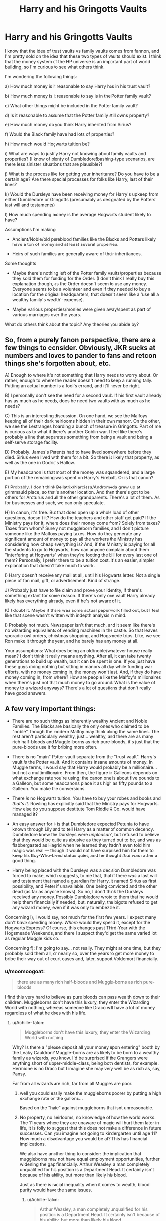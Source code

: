 #+TITLE: Harry and his Gringotts Vaults

* Harry and his Gringotts Vaults
:PROPERTIES:
:Author: ummmdash
:Score: 18
:DateUnix: 1534266743.0
:DateShort: 2018-Aug-14
:FlairText: Discussion
:END:
I know that the idea of trust vaults vs family vaults comes from fannon, and I'm pretty sold on the idea that these two types of vaults should exist. I think that the money system of the HP universe is an important part of world building, so I'm curious to see what others think.

I'm wondering the following things:

a) How much money is it reasonable to say Harry has in his trust vault?

b) How much money is it reasonable to say is in the Potter family vault?

c) What other things might be included in the Potter family vault?

d) Is it reasonable to assume that the Potter family still owns property?

e) How much money do you think Harry inherited from Sirius?

f) Would the Black family have had lots of properties?

h) How much would Hogwarts tuition be?

i) What are ways to justify Harry not knowing about family vaults and properties? (I know of plenty of Dumbledore!bashing-type scenarios, are there less sinister situations that are plausible?)

j) What is the process like for getting your inheritance? Do you have to be a certain age? Are there special processes for folks like Harry, last of their lines?

k) Would the Dursleys have been receiving money for Harry's upkeep from either Dumbledore or Gringotts (presumably as designated by the Potters' last will and testaments)

l) How much spending money is the average Hogwarts student likely to have?

Assumptions I'm making:

- Ancient/Noble/old pureblood families like the Blacks and Potters likely have a ton of money and at least several properties.

- Heirs of such families are generally aware of their inheritances.

Some thoughts

- Maybe there's nothing left of the Potter family vaults/properties because they sold them for funding for the Order. (I don't think I really buy this explanation though, as the Order doesn't seem to use any money. Everyone seems to be a volunteer and even if they needed to buy a location for the original headquarters, that doesn't seem like a 'use all a wealthy family's wealth'-expense).

- Maybe various properties/monies were given away/spent as part of various marriages over the years.

What do others think about the topic? Any theories you abide by?


** So, from a purely fanon perspective, there are a few things to consider. Obviously, JKR sucks at numbers and loves to pander to fans and retcon things she's forgotten about, etc.

A) Enough to where it's not something that Harry needs to worry about. Or rather, enough to where the reader doesn't need to keep a running tally. Putting an actual number is a fool's errand, and it'll never be right.

B) I personally don't see the need for a second vault. If his first vault already has as much as he needs, does he need two vaults with as much as he needs?

C) This is an interesting discussion. On one hand, we see the Malfoys keeping all of their dark heirlooms hidden in their own manorr. On the other, we see the Lestranges hoarding a bunch of treasure in Gringotts. Part of me is curious as to what if there's another Goblin war. I feel like there's probably a line that separates something from being a vault and being a self-serve storage facility.

D) Probably. James's Parents had to have lived somewhere before they died. Sirius even lived with them for a bit. So there is likely that property, as well as the one in Godric's Hallow.

E) My headcanon is that most of the money was squandered, and a large portion of the remaining was spent on Harry's Firebolt. Or is that canon?

F) Probably. I don't think Bellatrix/Narcissa/Andromeda grew up at grimmauld place, so that's another location. And then there's got to be others for Arcturus and all the other grandparents. There's a lot of them. As for businesses and such, we can only speculate.

H) In canon, it's free. But that does open up a whole load of other questions, doesn't it? How do the teachers and other staff get paid? If the Ministry pays for it, where does their money come from? Solely from taxes? Taxes from whom? Surely not muggleborn families, and I don't picture someone like the Malfoys paying taxes. How do they generate any significant amount of money to pay all the workers the Ministry has considering how cheap everything is? And, if the Ministry is paying for all the students to go to Hogwarts, how can anyone complain about them "interfering at Hogwarts" when they're footing the bill for every last one of them? Personally, I prefer there to be a tuition cost. It's an easier, simpler explanation that doesn't take much to work.

I) Harry doesn't receive any mail at all, until his Hogwarts letter. Not a single piece of fan mail, gift, or advertisement. Kind of strange.

J) Probably just have to file claim and prove your identity, if there's something extant for some reason. If there's only one vault Harry already likely has everything already, even if he's not aware of it.

K) I doubt it. Maybe if there was some actual paperwork filled out, but I feel like that scene wasn't written with indepth analysis in mind.

I) Probably not much. Newspaper isn't that much, and it seem like there's no wizarding equivalents of vending machines in the castle. So that leaves sporadic owl orders, christmas shopping, and Hogsmede trips. Like, we see Ron make it through the year, and he barely has any money at all.

Your assumptions: What does being an old/noble/whatever house really mean? I don't think it really means anything. After all, it can take twenty generations to build up wealth, but it can be spent in one. If you just have these guys doing nothing but sitting in manors all day while funding war efforts, with no money coming in, the money won't last. And, if they do have money coming in, from where? How are people like the Malfoy's millionaires when there's just not that much money to go around. What is the value of money to a wizard anyways? There's a lot of questions that don't really have good answers.
:PROPERTIES:
:Author: Lord_Anarchy
:Score: 14
:DateUnix: 1534278465.0
:DateShort: 2018-Aug-15
:END:


** A few very important things:

- There are no such things as inherently wealthy Ancient and Noble Families. The Blacks are basically the only ones who claimed to be "noble", though the modern Malfoy may think along the same lines. The rest aren't particularly wealthy, just... wealthy, and there are as many rich half-bloods and Muggle-borns as rich pure-bloods, it's just that the pure-bloods use it for bribing more often.

- There is no "main" Potter vault separate from the "trust vault". Harry's vault /is/ the Potter vault. And it contains insane amounts of money. In Muggle terms, I would say that Harry would probably be a millionaire... but not a multimillionaire. From then, the figure in Galleons depends on what exchange rate you're using; the canon one is about five pounds to a Galleon, but some headcanons place it as high as fifty pounds to a Galleon. You make the conversions.

- There /is/ no Hogwarts tuition. You have to buy your robes and books and /that's it/. Rowling has explicitly said that the Ministry pays for Hogwarts. How else do you suppose destitute Tom Riddle & Co. would have managed it?

- An easy answer for i) is that Dumbledore expected Petunia to have known through Lily and to tell Harry as a matter of common decency. Dumbledore knew the Dursleys were /unpleasant/, but refused to believe that they would be quite as abusive as they turned out to be, and was as flabbergasted as Hagrid when he learned they hadn't even told him magic was real --- though it would not have surprised him for them to keep his Boy-Who-Lived status quiet, and he thought /that/ was rather a good thing.

- Harry being placed with the Dursleys was a decision Dumbledore was forced to make, which suggests, to me that, that if there /was/ a last will and testament that named a guardian for Harry, it named Sirius as first possibility, and Peter if unavailable. One being convicted and the other dead (as far as anyone knows). So no, I don't think the Dursleys received any money. Possibly Dumbledore wrote to them that he would help them financially if needed, but, naturally, the bigots refused to get any wizard money, even if it was only to embezzle it.

Concerning l), I would say, not much for the first few years. I expect many don't /have/ spending money. /Where/ would they spend it, except for the Hogwarts Express? Of course, this changes past Third-Year with the Hogsmeade Weekends, and there I suspect they'd get the same varied lot as regular Muggle kids do.

Concerning f): I'm going to say... not really. They might at one time, but they probably sold them all, or nearly so, over the years to get more money to bribe their way out of court cases and, later, support Voldemort financially.
:PROPERTIES:
:Author: Achille-Talon
:Score: 27
:DateUnix: 1534268184.0
:DateShort: 2018-Aug-14
:END:

*** u/moomoogoat:
#+begin_quote
  there are as many rich half-bloods and Muggle-borns as rich pure-bloods
#+end_quote

I find this very hard to believe as pure bloods can pass wealth down to their children. Muggleborns don't have this luxury, they enter the Wizarding World with nothing, whereas someone like Draco will have a lot of money regardless of what he does with his life.
:PROPERTIES:
:Author: moomoogoat
:Score: -2
:DateUnix: 1534268698.0
:DateShort: 2018-Aug-14
:END:

**** u/Achille-Talon:
#+begin_quote
  Muggleborns don't have this luxury, they enter the Wizarding World with nothing
#+end_quote

Why? Is there a "please deposit all your money upon entering" booth by the Leaky Cauldron? Muggle-borns are as likely to be born to a wealthy family as wizards, you know. I'd be surprised if the Grangers were anything short of upper-middle-class, being both dentists, for example. Hermione is no Draco but I imagine she may very well be as rich as, say, Pansy.

Far from all wizards are rich, far from all Muggles are poor.
:PROPERTIES:
:Author: Achille-Talon
:Score: 24
:DateUnix: 1534268801.0
:DateShort: 2018-Aug-14
:END:

***** well you could easily make the muggleborns poorer by putting a high exchange rate on the gallons...

Based on the "hate" against muggleborns that isnt unreasonable.
:PROPERTIES:
:Author: Dutch-Destiny
:Score: 1
:DateUnix: 1534338327.0
:DateShort: 2018-Aug-15
:END:


***** No property, no heirlooms, no knowledge of how the world works. The 11 years where they are unaware of magic will hurt them later in life, it is folly to suggest that this does not make a difference in future successes. Can you imagine not going to kindergarten until age 11? How much a disadvantage you would be at? This has financial implications.

We also have another thing to consider: the implication that muggleborns may not have equal employment opportunities, further widening the gap financially. Arthur Weasley, a man completely unqualified for his position is a Department Head. It certainly isn't because of his ability, but more than likely his blood.

Just as there is racial inequality when it comes to wealth, blood purity would have the same issues.
:PROPERTIES:
:Author: moomoogoat
:Score: -1
:DateUnix: 1534269256.0
:DateShort: 2018-Aug-14
:END:

****** u/Achille-Talon:
#+begin_quote
  Arthur Weasley, a man completely unqualified for his position is a Department Head. It certainly isn't because of his ability, but more than likely his blood.
#+end_quote

He's quite qualified for his position, thank you very much. He isn't there to understand how Muggle objects work, he's there to make sure Dark Wizards don't curse them for giggles, and he's proven to be quite knowledgeable about the ins and outs of enchanting Muggle objects (/cough/ Ford Anglia /cough/). And besides, the people who would discriminate against Muggle-borns would be equally reticent to see a blatantly Muggle-friendly "blood traitor" like Weasley take the job.

#+begin_quote
  Can you imagine not going to kindergarten until age 11? How much a disadvantage you would be at? This has financial implications.
#+end_quote

Okay, so all that's about Muggle-borns. I'm not entirely convinced, but it /is/ a fair argument. However, what would disadvantage half-bloods, of any type, in relation to pure-bloods? Before you bring up the employment issue again, while there may be /some/ occasional discrimination in the Ministry, a Ministry career is far from one's only option (it's only about a third of the population by most estimates), and besides, it can't be any more blatant than racist discrimination in /Muggle/ British government. Blood-purism may have many closet adherents before the Second War but it's still very much "politically incorrect" in the Wizarding World.

Note, as [[/u/Taure]] has pointed out somewhere, how Lucius takes care not to say anything against Muggle-borns in front of Minister Fudge, not because Fudge would really disagree (he's a bit of a blood-purist himself, we later learn), but because it's not proper to say so in public and would kill Lucius's public image as a philanthropist.
:PROPERTIES:
:Author: Achille-Talon
:Score: 26
:DateUnix: 1534269436.0
:DateShort: 2018-Aug-14
:END:

******* I don't think starting magical education until 11 is a huge disadvantage. I think getting a thorough Muggle education for 11 years is a huge advantage. It's not like magical children are being taught spells at home or else we'd see Ron be able to do something as simple as float a feather on his very first try. All they know is that it's real and they see their parents do it every day.

Now, what we don't know is how magical children acquire written language, math and reasoning skills. Are they homeschooled? Do they go to the village school? Private tutors? Magical family educational co-op? So you have a Muggleborn who's gone to school, learned to read, write an essay, do math and think critically put into a school where there can quite reasonably be several children who've never heard of an essay and might not even be able to spell "cat". I'd say Advantage Muggleborn right there. In addition to learning things, being in a school prepares you /to/ learn and to learn effectively and I don't feel like non-muggleborns are really prepared for that very well.

The books have shown us that children raised in the magical environment do not have any sort of leg up on magic than their non-magically raised counterparts.
:PROPERTIES:
:Author: jenorama_CA
:Score: 10
:DateUnix: 1534288216.0
:DateShort: 2018-Aug-15
:END:


******* Another important thing to remember that due to the small size of the Wizarding World, who you know is almost as important as what you know. Nepotism abounds in this environment, political and social connections are something a muggleborn would not have.

Arthur Weasley may be qualified for a pureblood but compared to a muggleborn? Someone who has lived as a muggle, who knows what a toaster, refrigerator, and lawn mower both do and how to use them would be far more qualified. Blood has at least some impact upon his obtaining this position.

It depends on a case by case basis for halfbloods. Those like Harry who are muggle raised would be at a large disadvantage. In the end how you are raised (wizard/muggle) will have the biggest impact on your future success and financial opportunities.
:PROPERTIES:
:Author: moomoogoat
:Score: 6
:DateUnix: 1534270377.0
:DateShort: 2018-Aug-14
:END:

******** u/avittamboy:
#+begin_quote
  Someone who has lived as a muggle, who knows what a toaster, refrigerator, and lawn mower both do and how to use them would be far more qualified
#+end_quote

AW is head of the Misuse of Muggle Artifacts division, not the Use of Muggle devices. He doesn't need to know what a lawn mower's primary use. He does know, however, that a lawn mower that can fire is clearly something to be confiscated and removed from the public. And like, [[/u/Achille-Talon][u/Achille-Talon]] said, he's very good at enchanting, as we see from the car that can fly. I'd say he's nearly as skilled as Sirius is at enchanting, with the added advantage that AW didn't spend a decade in Azkaban which he no doubt used to further his skills.
:PROPERTIES:
:Author: avittamboy
:Score: 7
:DateUnix: 1534322138.0
:DateShort: 2018-Aug-15
:END:


****** The muggleborn are still going to school and getting an education. Most of the stuff you learn in early grades isn't important in terms of the specific content, what's important is the structure and the use of a school as an agent of socialization, forcing you to interact with peers and learn social norms. Muggleborns may struggle to write with quills and lack the background in terms of parables about magic, but they still would know how to read, write, and generally interact with peers.
:PROPERTIES:
:Author: AnimaLepton
:Score: 4
:DateUnix: 1534302941.0
:DateShort: 2018-Aug-15
:END:


**** u/InquisitorCOC:
#+begin_quote
  Muggleborns don't have this luxury, they enter the Wizarding World with nothing
#+end_quote

It all depends on the exchange rate from Pound to Galleon. If we stick by the 5 to 1 in canon, then some Muggleborns could be a lot richer than Purebloods:

- In GOF, 1000 Galleons were considered big money in Wizarding world. The Twins were able to own a shop in Magical Britain's prime shopping district. But in 1990s Muggle London, 5000 Pounds might get you 3 months rent in an upscale location. Nowadays, it's probably worth one month rent.
- Hermione Granger's house was [[https://mashable.com/2016/09/26/hermione-granger-house-for-sale-harry-potter/#I68W71hjGmqn][sold for 2.4 million Pound in 2016]], or 480000 Galleons. Her parents were only dentists and upper middle class.
- Muggleborns from truly rich Muggle families (corporate executives, hereditary nobilities, successful entrepreneurs) could easily out snob rich Purebloods, if they were allowed free Pound to Galleon exchanges.

Therefore, if I were to design my own world, I would have Goblins charge an exorbitant bid and ask spread when it came to Pound/Galleon exchange rates:

- For anyone exchanging Galleons into Pounds, the rate would be indeed 5.
- For anyone exchanging Pounds into Galleons, the rate would be 5 up to a certain (small) amount, the rate for anything above that amount would be the prevailing Pound price for 1 Oz of Gold. In the 1990s, that would be 200. Today, it's about 1000.
:PROPERTIES:
:Author: InquisitorCOC
:Score: 10
:DateUnix: 1534283423.0
:DateShort: 2018-Aug-15
:END:


**** I think it should be noted that most of the Muggleborns (for whom its discussed) seem to come from well-off families. Hermione's parents' are dentists, which means anything from a middle class income to pretty rich, and her own intelligence makes it likely that her environment growing up (nurture) encouraged studying and other traits that are simply easier for rich students. Justin mentions being on the books for Eton at one point, which means he would have been going to a posh, expensive, public boarding school. Muggles are even more likely to have generational wealth- we see businesses and real estate in the wizarding world (that are presumably funded by patrons), but it's not really clear that Gringotts has "investments" per se, so common muggle intergenerational investment vehicles (stocks) don't exist.

The one concession for wizards is that they're still in a post-scarcity society. Theoretically, no wizard should ever be desperately in need of food+shelter due to what they can create through magic, yet somehow seedy places and wizards still exist, and the Weasley's monetary circumstances are mentioned a couple times.
:PROPERTIES:
:Author: AnimaLepton
:Score: 5
:DateUnix: 1534302471.0
:DateShort: 2018-Aug-15
:END:


** u/InquisitorCOC:
#+begin_quote
  a) How much money is it reasonable to say Harry has in his trust vault?
#+end_quote

Someone did an 'analysis' of the scene in PS movie and came up with a number of 84000 Galleons.

#+begin_quote
  b) How much money is it reasonable to say is in the Potter family vault?
#+end_quote

There is NO canon confirmation of the Potter family vault. However, this is still a reasonable assumption IMO. If it were up to me, I would have make it ten times the size of Harry's trust vault.

#+begin_quote
  d) Is it reasonable to assume that the Potter family still owns property?
#+end_quote

Yes, but their buildings should be destroyed during the War. If Harry came out as the victor of the War, it would be reasonable to assume that he would make Death Eaters and Voldemort sympathizers to pay full compensation for his losses and punitive damages. Other families, who had suffered greatly through the War such as the Boneses, Longbottoms, and Weasleys, should ALL be entitled to similar claims. Death Eater children, who had willingly tortured fellow students at Hogwarts, had to pay BOTH monetary compensations to their victims and serve criminal punishments.

#+begin_quote
  e) How much money do you think Harry inherited from Sirius?
#+end_quote

You could assume that the Blacks had a lot more than the Potters. By my previous assumption of Potters having about 900k Galleons, giving the Blacks anywhere from 2M to 4M sounds fine to me.

On the other hand, the Blacks might have squandered their fortune and ended with up with only a few hundred Galleons in their vault, like in "A Black Comedy".

#+begin_quote
  h) How much would Hogwarts tuition be?
#+end_quote

JKR already explained it was free.
:PROPERTIES:
:Author: InquisitorCOC
:Score: 10
:DateUnix: 1534268039.0
:DateShort: 2018-Aug-14
:END:

*** u/Achille-Talon:
#+begin_quote
  Someone did an 'analysis' of the scene in PS movie and came up with a number of 84000 Galleons.
#+end_quote

That's... not really a lot, per the canon exchange rate. And I'm willing to admit info from the movies, very willing even, but on such stuff they didn't /plan it/ --- the writers didn't decide Harry had G84,000, it's the decoration department that built the Vault set a certain good-looking size, then said "fill this up with piles of as many fake gold coins as you need". So I'd say that while whoever did that analysis gets points for trying, it's kind of a fool's errand, and as we see comes down with silly numbers to prove it.
:PROPERTIES:
:Author: Achille-Talon
:Score: 5
:DateUnix: 1534268425.0
:DateShort: 2018-Aug-14
:END:

**** Dude, if you convert it at 1G = 5£ in 1990, that is around £995400 in 2018 (or 1'100'000€, or USD 1'250'000)

That is no insanely rich, but a million is far from "not really a lot".

With a million you can do a lot of things, especially considering magic.
:PROPERTIES:
:Author: fflai
:Score: 9
:DateUnix: 1534272892.0
:DateShort: 2018-Aug-14
:END:

***** Ah, inflation. Good point. Hadn't considered that. I was stuck at 'that's £420,000', and in modern terms, while nothing to sneeze that, /that/ didn't seem to square with how wealthy I think Harry was meant to be. "More or less a million" is much more like it.
:PROPERTIES:
:Author: Achille-Talon
:Score: 3
:DateUnix: 1534274169.0
:DateShort: 2018-Aug-14
:END:


*** u/moomoogoat:
#+begin_quote
  had to pay BOTH monetary compensations to their victims and serve criminal punishments.
#+end_quote

This is dangerous, both France and England made unreasonable demands of Germany after WWI, forming the conditions for Hitler's rise to power and WWII. Criminal punishments vary differently in times of war; most (war) crimes are swept under the rug. No one had to answer for the 10+ million rapes in WWII, even though the victims were civilians.

As much as in a perfect world these sorts of things would happen, I would be very surprised for these things to occur. The system of Wizarding Government is shown to be corrupt and incapable of justice. I do not think (the ministry) is likely to do these sorts of things.
:PROPERTIES:
:Author: moomoogoat
:Score: 0
:DateUnix: 1534269771.0
:DateShort: 2018-Aug-14
:END:

**** The public already went easy on them after the first war, and saw what that got them: having their own children tortured by Cruciatus at Hogwarts! “Fool me once, shame on you. Fool me twice, shame on me” never rings more true in this case.

No, the Death Eaters were a bunch of nihilistic sadistic genocidal maniacs. Their ideology had to be fought with utter determination. Their supporters had to be destroyed economically, politically, and if necessary, physically.

This was a life and death struggle in which there was no compromise. Minor political maneuvering might be necessary, such as the pardoning of defectors such as the Malfoy, but in the end, those who had participated in their murder and torture spree had all to be punished.
:PROPERTIES:
:Author: InquisitorCOC
:Score: 8
:DateUnix: 1534270554.0
:DateShort: 2018-Aug-14
:END:

***** The public does not get to decide upon "justice". Harry was brought before the Wizengamot for a trial, not in the court of public opinion. The ministry deals justice not the masses.

No one is arguing the Death Eaters were bad guys.

I agree that this should happen, but the fact of the matter the ministry is not going to do these things. The very fact that the Malfoys escape justice is proof of this. Lucius did not defect. Draco did not defect. Both of these were Death Eaters until the bitter end and neither received any form of justice. If an inner circle member such as Lucius escapes justice, than a low level thug certainly will.
:PROPERTIES:
:Author: moomoogoat
:Score: 3
:DateUnix: 1534271023.0
:DateShort: 2018-Aug-14
:END:

****** u/Achille-Talon:
#+begin_quote
  Lucius did not defect. Draco did not defect.
#+end_quote

Yes they did. Lucius did it only once it profited him and probably never had a /moral/ redemption, but IIRC he did end up helping the Ministry, fighting the last few renegade Death Eaters post-war. As for Draco, it's clear from /Cursed Child/ and interviews that Rowling clearly thinks he outgrew the savage blood-purism of the Death Eaters for which he had never really been cut out, and, as a grown-up, was a pretty decent bloke.

The Malfoys, for right or ill, also had Harry's support due to Narcissa's part in saving him and his general forgiving nature. The same could not be said of other Death Eaters, whether high- or low-ranking.
:PROPERTIES:
:Author: Achille-Talon
:Score: 4
:DateUnix: 1534274319.0
:DateShort: 2018-Aug-14
:END:

******* He did not before Voldemort fell, and the Battle of Hogwarts and war are over the moment he fell. Changing sides during the war is defecting, changing sides after the war is (tactically) admitting defeat.

Cursed Child is toilet paper, what he may become is irrelevant. Draco is essentially a Nazi and whether or not he is redeemable does not excuse his actions nor should it allow him to escape justice for his crimes.

If Harry refuses to execute Peter Pettigrew for betraying his parents or Lucius Malfoy for crimes against his then future wife; he is not the kind of man to demand compensation or pursue the crimes of others. He is the kind of man who wants to rebuild society and put the past behind him.
:PROPERTIES:
:Author: moomoogoat
:Score: 4
:DateUnix: 1534275327.0
:DateShort: 2018-Aug-15
:END:

******** Harry prevented Sirius from killing Wormtail not because he wanted to save him, but to exonerate Sirius first.

#+begin_quote
  he is not the kind of man to demand compensation or pursue the crimes of others. He is the kind of man who wants to rebuild society and put the past behind him.
#+end_quote

I profoundly disagree. There was no mentioning in canon at all about this matter.

Later, he would absolutely see the importance in crippling Death Eater faction economically, when people next to him pointed out how much evil those Nazis could cause with their gold.

If you think Harry and Hermione would still be so stupid as to fail to understand the importance of terrorist financing, then you are sorely mistaken.
:PROPERTIES:
:Author: InquisitorCOC
:Score: 6
:DateUnix: 1534281111.0
:DateShort: 2018-Aug-15
:END:

********* I think you are missing the point. Harry (and Hermione now I guess?) do not have the power to do these things. They do not get to unilaterally decide the fate of the defeated. That authority lies with the governing body of Magical Britain, that being the ministry. The ministry is not competent enough to strike against them.

Harry does not have the authority to act in such a way. He is not judge, jury, and executioner. He is not a member of the Wizengamot, nor is he the minister. He does not hold the power to do these things you think he can.

Harry in canon is passive, he only responds to threats. Harry does not go out seeking to make war or enemies. He merely just wants to be ordinary; that's all he has ever wanted.
:PROPERTIES:
:Author: moomoogoat
:Score: 3
:DateUnix: 1534284564.0
:DateShort: 2018-Aug-15
:END:

********** Actually, DA and enraged parents of Hogwarts students would be far more enthusiastic in dishing out extreme punishments against Voldemort sympathizers.

Magical Britain also didn't have that aversion to death penalties and cruel punishments like Muggle UK. The big winners of the War, the Boneses, the Longbottoms, the Shacklebolts, the Tonkses, and the Weasleys had suffered greatly and should be hell bent on exacting retributions against their enemies. They would have little trouble get the rest of the populace riled up, too.

I think Harry and Hermione could actually be a moderating force on the bloodlust of their friends and families. But Harry was already crucioing Amycus Carrow for spitting on McGonagall (who was fine with this BTW), so I doubt his mercy would extend very far. Hermione, being brutally tortured by Bellatrix, should also be out for blood if her action against Rita Skeeter was any guide. Ginny would thoroughly beat up Zach Smith for simply annoying her, so what do you think she would do to those who tortured her and murdered her friends?
:PROPERTIES:
:Author: InquisitorCOC
:Score: 4
:DateUnix: 1534285181.0
:DateShort: 2018-Aug-15
:END:

*********** The big winners of the first Wizarding War did nothing to the remaining Death Eaters. They returned to Wizarding Society without even a slap on the wrist. If this truly was to happen in Wizarding Britain /then why didn't it happen after the first War?/

This leads us to one of two conclusions:

1. They wanted to punish them but did not have the power/authority to do so.
2. They were content to allow them to return to society after Voldemort's demise to a child

If #1 is true, which is in my opinion the more likely scenario, then nothing would change as I have said before they have no power to do so.

The DA does not rule Britain, nor does it have the power to sentence criminals, that as I have said before lies with the governing body of Wizarding Britain. /They have no power to do these things even if they want to./ Public opinion means little to those in power.

And yet Harry never once kills anyone, even though he would be justified in doing so. Hermione and Harry combine for a total of zero deaths. Zero. /If they are not willing to kill in a time of war why would you think they would in a time of peace?/
:PROPERTIES:
:Author: moomoogoat
:Score: 3
:DateUnix: 1534286989.0
:DateShort: 2018-Aug-15
:END:

************ Well, Harry killed someone as early as 11. In the flight of 7 Potters, he blasted quite a few Death Eaters off their brooms.

Furthermore, you seem to buy the theory that Voldemort remnants still managed to hang onto power miraculously, after the Dark Lord himself, the Death Eater army, and Ministry's own security force all got destroyed at Hogwarts. You still seem to think that a government fallen twice within ten months should have authority.

You are wrong. The center of power would shift to those who had defeated Voldemort and his minions in an armed conflict. The Ministry was nothing but a pathetic laughing stock.
:PROPERTIES:
:Author: InquisitorCOC
:Score: 3
:DateUnix: 1534303759.0
:DateShort: 2018-Aug-15
:END:

************* Intent matters. He did not go into either of those encounters trying to kill. In the first he put his hands on Quirrel, that's hardly trying to kill him. As to the broomsticks? He cast non lethal spells at them; it was not Harry that killed them but rather the fall.

Agree to disagree on the second part.
:PROPERTIES:
:Author: moomoogoat
:Score: 3
:DateUnix: 1534304638.0
:DateShort: 2018-Aug-15
:END:


************ There are two possible explanations for that, though.

A. The remaining Death Eaters were actually exonerated for their crimes. Lucius was lying about it, but he successfully managed to claim that he was under the Imperius curse. This is a magical world in which mind control is possible and people don't have a way to defend against it, so it's not just Nuremberg "I was just following orders," it's people claiming that they literally didn't have a choice because of magic. You can't blame someone for something they did that was completely out of their control.

B. It again comes down to a matter of scale. The first war lasted throughout the 70s until 1981, with roots as far back as the 40s. That's a long war, affecting a small population, but still causing a great deal of fear and presumably a lot of damage. From Harry's perspective, we don't get the full story, but it's perfectly possible that the remaining families were fined and that the money allowed for the reconstruction of Magical Britain after the war.

On the topic of the DA, Cursed Child basically shows us Harry and Hermione in major positions of power in the aftermath of the second war. It's never explicitly stated, but is implied that they were able to seize power after the fact and essentially put Order members and DA members into key positions of influence in the aftermath.
:PROPERTIES:
:Author: AnimaLepton
:Score: 2
:DateUnix: 1534303837.0
:DateShort: 2018-Aug-15
:END:

************* What's to stop them from using that again? If the Imperius defence worked once it will certainly work again; after all legal precedent has been set.

As to the second you are right we do not know what happened behind the scenes, but judging how quickly Lucius amassed political power it couldn't have been much.

I'm going to try not to get into the topic of CC, just that it isn't something to be referenced.
:PROPERTIES:
:Author: moomoogoat
:Score: 2
:DateUnix: 1534304569.0
:DateShort: 2018-Aug-15
:END:


******** u/Achille-Talon:
#+begin_quote
  Draco is essentially a Nazi and whether or not he is redeemable does not excuse his actions nor should it allow him to escape justice for his crimes.
#+end_quote

That's not really what I was arguing about; I was arguing about your statement of fact that "both [Draco incldued] remained Death Eaters until the end".
:PROPERTIES:
:Author: Achille-Talon
:Score: 4
:DateUnix: 1534275866.0
:DateShort: 2018-Aug-15
:END:

********* The end in question must be where we are differing/disagreeing. The "end" I am referring to is the end of the Second Wizarding War. Both Lucius and Draco were death eaters in the service of Lord Voldemort, that is canon.
:PROPERTIES:
:Author: moomoogoat
:Score: 1
:DateUnix: 1534276152.0
:DateShort: 2018-Aug-15
:END:

********** Ooh, I see. Sorry. Not so much "disagreeing" as "misconstruing the other's word", basically. (Mind, I do think that Draco, being basically a kid, had a lot of extenuating circumstances.)
:PROPERTIES:
:Author: Achille-Talon
:Score: 2
:DateUnix: 1534276523.0
:DateShort: 2018-Aug-15
:END:

*********** I am not a Draco apologist (I hate him) but even I will agree that his upbringing did not make it easy for him to walk the path of righteousness.

But the words of Dumbledore ring true, "It is our choice who define who we truly are.", and Draco's choices damn him. Regulus, Severus, and Sirius all had a hard path to walk and yet they in the end chose what is right. Draco never has that moment of redemption, where he willingly chooses good over evil.

At some point you must become accountable for your actions and I believe Draco was old enough to answer for what he has done.
:PROPERTIES:
:Author: moomoogoat
:Score: 1
:DateUnix: 1534277096.0
:DateShort: 2018-Aug-15
:END:


** There are many holes in JK worldbuilding, things she should have thought but did not, but does not extract from the story and I think fandom does answer some questions quite naturally and logically, so it does not bother me much.

This being said, the wizarding world is /small/, so their economy is also small, especially if compared to non magical. Old, pure blood families could be actually /quite rich/ if you consider:

1)valuable metals as gold and silver are used by both magical and non magicals;

2)old families tend to be conservative in her dealings and nobles are expected NOT to squander what they have inherited, but if possible, to add to their families fortunes;

3) old and large families usually have Estates large enough to house Cottages and other dwellings for ther excess of heirs and land, usually, is an expensive commodity.

4) magical artifacts and family heirlrooms must have quite a value, right?

So, I assume families like Malfoys and Blacks were indeed /multimillionaires/ and had always been; the problem is, non magical economy has expanded and diversified to such a degree in the last cenetury that made this kind of wealth obsolete. Therefore, there is simple no way you can compare a Malfoy with a Jeff Bezos in terms of wealth alone and I guess it is not even this point.

Grimmauld Place is clearly the Blacks /urban/ residence; they are indeed Ancient and most Noble, so they should have land. Period. We know that the Malfoys are noble because they build a Manor in land given to them by King William, meaning they were landowners during a time where only nobles have this privelege.

The Potters, were are told, wree rich, and became even richer when they invented Sleakeasy; it is stated that Harry indeed has a vaut filled with gold and the family has lived in Godrick´s Hollow for centuries. I assume they are not nobles in the sense the Malfoys and Blacks are, but are rather respected members of the wizarding society. James father was a talented businessman, but he sold the sleakeasy and retired; then I assume there was indeed lots of gold in their vaults, but I also suspect that James, not being the "C.E.O" type of guy and because they were living at war, he might have willingly used some of his gold to help the cause.

Frankly, I cannot see Dumbledore being practical enough to offer the Dursleys some gold to help support Harry. I believe it is part of their ressentment and a reason why Harry was forced to be their servant and use hand me downs. The truth is- and I am not bashing- Dumbledore wanted Harry to survive and be protected by the blood wards. He was wearing many hats and I do not thik for a second he would have the common sense to have worked an extra official agreement with the Durleys. He could have, for instance, Hagrid dopping by a couple of timer per year to deliver the Dursleys some mone and see Harry´s living conditions, which again is fucking common sense in such cases, but he opted to have the cat lady just making sure that Harry was alive.

So, all in all, I do not think that Dumbledore is on purpose keeping the Potter´s wealth from Harry, or, as some fanfic suggest, stealing from Harry; I think Dumbledore considered his job "done" by providing Harry with a secure home and leaving the Potter´s vaults flled with gold.

Another reason for that is James and Lily´s will: rich families make wills. /Period/. Add that the war climate and the fact that Harry had no magical obvious next of kin and the will is not only a possibility, but a given. It could very well be that Dumbledore had Harry dropped at the Durleys and ignored the Potter´s will for securiyt reasons, and that he simply dd not offer gold from the Potter´s vaults not to draw attention to the fact that he was disrespecting the will. With Sirius and the Longbottons unable to care for Harry, Dumbledore indeed had many reasons to consider Petunia the best option, but she was defonetely not the only option.

So, yes, everything point out to the fact that Dumbledore simply did not think much about the repercutions of having Harry with Petunia ( Harry growing up not knowing about wizards; Durleys being forced not only to be guardians to Harry but also to support hem; not to mention, Petunia and Vernon being absolutely scared about anything magical and having been told they had no other choise than to be saddled with Harry) and assumed too much ( that Petunia would come to care for Harry solely based on their close relation and that the Dursleys would guide Harry into the more practical side of things, like how to deal with money, for example).

In conclusion, Potters are wealthy, but possibly not noble as Malfoys; Dumbledore merely did not care about such details as a loving and caring environment and the costs of raising a child when he decided to have Harry at the Durleys, and , finally, the vaults were still filled with gold by the time Harry could have the gold, but the boy had already been raised as a pauper, so it made not much difference.
:PROPERTIES:
:Score: 3
:DateUnix: 1534325498.0
:DateShort: 2018-Aug-15
:END:


** Potter is a trust fund jock who grows up to be a cop.

He's also... well, he's not dumb, and he's not oblivious, but he... doesn't have a ton of imagination, let's say?

He's not the sort of kid to wonder about where his money comes from, how is it being managed, who else has money, etc. All he really knows is "I'm rich and vaguely embarrassed about it," and doesn't pursue it much beyond that.
:PROPERTIES:
:Author: beetnemesis
:Score: 2
:DateUnix: 1534338988.0
:DateShort: 2018-Aug-15
:END:


** When talking about money, I like to have an idea of the value of currency. Official exchange rate was £5 to ¤1, but things seem to vary wildly. I'd go ¤400/year as a reasonable starting salary without special qualifications. A newspaper is a couple knuts. Dinner out is a sickle or two.

#+begin_quote
  How much money is it reasonable to say Harry has in his trust vault?
#+end_quote

Money is power. You need to pick how you want power arranged in your fic. You need to decide how you want each type of power to impact the main conflict. You can write a story in which Harry's main focus is attacking the logistics and supply side of Voldemort's operations. In that case, money would be a big part of the story, and while you'd need to give Harry a lot, you'd have to make sure it isn't enough to trivialize the conflict.

Unless you're going for a cash-based roflstomp.

#+begin_quote
  How much would Hogwarts tuition be?
#+end_quote

According to Rowling interviews, it's free. In canon, it's just not mentioned, so you can set it to whatever makes sense. Hogwarts is implied to be the best school in the UK, not the only one, but there are still slacker students, and all seven Weasley kids got in. That's a bit weird if there are skill-based requirements. But if it's just money, then you could say that Arthur Weasley has a good salary as a Ministry department head, and he and Molly chose to spend it all on their kids' education.

#+begin_quote
  What other things might be included in the Potter family vault?
#+end_quote

If they have a Potter Manor, then not much. Legal documents rather than personal effects. If there's no Potter Manor, they'll have portraits and artifacts in the vault. Letters from James and Lily.

#+begin_quote
  What is the process like for getting your inheritance? Do you have to be a certain age? Are there special processes for folks like Harry, last of their lines?
#+end_quote

Presumably adulthood is a prerequisite. That would be a sensible way to arrange it. Or slowly increasing access over time, starting at adulthood. Or starting at an age later than adulthood.

Cue a story arc on how Harry uses shenanigans to gain early access. It would take skill to make that work in a story.

#+begin_quote
  Would the Dursleys have been receiving money for Harry's upkeep from either Dumbledore or Gringotts (presumably as designated by the Potters' last will and testaments)
#+end_quote

That's a tired trope intended to make the Dursleys seem even more evil and ungrateful. I'd avoid it somehow. Either have them actually be grateful (and better disposed toward Harry as a consequence), or don't give them a stipend.
:PROPERTIES:
:Score: 1
:DateUnix: 1534311413.0
:DateShort: 2018-Aug-15
:END:


** One of the biggest things to also keep in mind is How much is a galleon worth, both in the wizard and muggle world.

There's no point in saying Harry has exactly 5 million galleons if galleon means nothing to us. I would personally assume galleons are pure gold and worth ~$200. Muggle anyways. But then it seems to cost a few thousand dollars for textbooks and school supplies?
:PROPERTIES:
:Author: smellinawin
:Score: 1
:DateUnix: 1534333930.0
:DateShort: 2018-Aug-15
:END:


** The Potter universe makes from a financiel and economic standpoint no sense at all. Same goes for the size of the population.

My personal opinion is to make the whole inheritance story work we first have to assume that Wizarding Brittian has a devide between the upper and lower class. Like the one the real UK had up until the WWI. This means some families are actually incredibly rich while others are just barely getting by. Malfoy vs Weasley. Base your story on the economic situation of the 1800s UK otherwise it makes no sense at all and it fits nicely in the narrative of classism thatis in HP.

Note that the canon exchange rate is 5 pounds to a Gallon. That is ridiculous that would put a wand (the most important magical object) at the price of a dvd box. It also begs the question why Ron was stuck with an old wand? No the price of a Wand should be more like a months salary to make sense.

a. The awnser is NOT THAT MUCH. A classic rich family keeps the money in the Estate while a small stipened is given out to family members. If harries vault is a "trust vault" it just covers tutition school supplies and spending money for all seven years plus some extra.

Important note! Some fics have the vault automaticallly refill from the Potter vault each year. This makes no sense if its a trust vault a trust if for LIMITED spending refilling endlessly does not serve that purpsoe. This only would work if the vault contains money for 1 years expenses each year.

b. a lot more but not that much more but no crazy amount all. (see D)

c. Some objects like the vault they visit in book 7.

d. Yes assuming its a class based society like the UK was the should have rather large immovable properties that provide a stable passive income. NOT owning half of Diagon alley and the Blacks owning the whole of knokturn alley. That creates a ridiculour powerdynamic that ruins every fic. No but magical products need to come from somewhere magical plants and animals need to live somewhere out of muggle eyes..... It would only be logical if that would be on wizard owned lands.

e. The blacks seem like a family in decline. So it can go eitherway

f. Same like last question

h. Canon says the ministery pays. It seems far more logical to have that be a private school. Paid for by a rather large tuition. Otherwise why would it be that prestigous?

i. Harry is an uninterested little shit. Thats canon! Why people didn't tell him? You don't talk about money the older your money the less you talk about it.

j. No. You get your inheretence immediatly when your parents die. But mostly underage children dont get the right to spend unlimited money. There is a trustee and executionor of the will to take care of that. Why they dont contact harry at 11? Because a child has no bussiness with the estate until he turns of age. Harry has in this scenario a trustvault. Trusts exist to keep people away from the family estate.

k. Most likely a small stipened and ofcourse child support from the goverment.

L. Some but not much. The first two years have no chance to spend any. Third year and up enough to go to hogsmeade.

I would expect more school and a higher population to make any of the HP universe work in any realistic sense. The small Hogwarts student body and the fact that there is only 1 wizarding school makes it easy to write but it makes no sense.
:PROPERTIES:
:Author: Dutch-Destiny
:Score: 1
:DateUnix: 1534340350.0
:DateShort: 2018-Aug-15
:END:


** u/Lakas1236547:
#+begin_quote
  How much money is it reasonable to say Harry has in his trust vault?
#+end_quote

500 galleons max, considering 1 Galleon is enough to buy school supplies for 5 people (Including expensive Lockhart's books)

#+begin_quote
  How much money is it reasonable to say is in the Potter family vault?
#+end_quote

1k max, same reasons.

#+begin_quote
  What other things might be included in the Potter family vault?
#+end_quote

Portraits, old furniture, anything you'd put in an attic.

#+begin_quote
  Is it reasonable to assume that the Potter family still owns property?
#+end_quote

Yes.

#+begin_quote
  How much money do you think Harry inherited from Sirius?
#+end_quote

~500 galleons

#+begin_quote
  Would the Black family have had lots of properties?
#+end_quote

Yes, due to the Wizarding World economy, property would show you're rich, therefore they likely had at least a couple properties.

Assuming, of course, we are talking about buildings.

#+begin_quote
  How much would Hogwarts tuition be?
#+end_quote

Canonically it is free.

#+begin_quote
  What are ways to justify Harry not knowing about family vaults and properties?
#+end_quote

Everyone assumed he had known. Dumbledore forgot to tell him, and Hagrid is not reliable.

#+begin_quote
  What is the process like for getting your inheritance? Do you have to be a certain age?
#+end_quote

Legal age.

#+begin_quote
  Are there special processes for folks like Harry, last of their lines?
#+end_quote

In the muggle world, yes. Wizarding? Up to you.

#+begin_quote
  Would the Dursleys have been receiving money for Harry's upkeep from either Dumbledore or Gringotts (presumably as designated by the Potters' last will and testaments)
#+end_quote

Probably not. Wizards live life differently then muggles do. Wizards don't need to starve, food is easy to get and cheap, whilst muggles do starve if they have no money (assuming they don't steal).

So wizards might forget that muggles live differently.

#+begin_quote
  How much spending money is the average Hogwarts student likely to have?
#+end_quote

5-10 galleons.

#+begin_quote
  Maybe there's nothing left of the Potter family vaults/properties because they sold them for funding for the Order.
#+end_quote

Wizards have little need for money. Wars could reasonably be fought without a knut in your pocket. Us muggles can't do that.

#+begin_quote
  Maybe various properties/monies were given away/spent as part of various marriages over the years.
#+end_quote

Doubtful, properties are one of the few things in the Wizarding world that is very valuable.
:PROPERTIES:
:Author: Lakas1236547
:Score: -4
:DateUnix: 1534267735.0
:DateShort: 2018-Aug-14
:END:

*** u/Achille-Talon:
#+begin_quote
  500 galleons max, considering 1 Galleon is enough to buy school supplies for 5 people (Including expensive Lockhart's books)
#+end_quote

Sorry, but I'm downvoting for that. Rowling has stated that a Galleon is about five pounds, give or take. Yes, we all know she can't do math, but you can't argue with the canon evidence, regardless. All we can conclude from what you note is that school supplies are /very cheap/ in the Wizarding World, not that Galleons are very expensive.
:PROPERTIES:
:Author: Achille-Talon
:Score: 8
:DateUnix: 1534268298.0
:DateShort: 2018-Aug-14
:END:

**** u/Lakas1236547:
#+begin_quote
  but you can't argue with the canon evidence, regardless
#+end_quote

I'm not. It doesn't say that in the books. She said it to someone in an interview.

She tends to retcon these things.

Unless I'm mistaken.

#+begin_quote
  not that Galleons are very expensive Galleons are expensive because everything else is super cheap.
#+end_quote

Seven gold Galleons for Harry's wand (made of super rare ingredients, also it's the one thing wizards can't live without)

Fair Price

Silver unicorn horns at twenty-one Galleons each (Rare Ingredients)

#+begin_quote
  Quidditch World Cup, wouldn't miss it for a sackful of Galleons --- and the tickets cost about that.
#+end_quote

Super rare event.

#+begin_quote
  Ten-thousand-Galleon price on my head(Sirius Black, Harry Potter)
#+end_quote

One is a mass-murderer, and the other killed the man that now rules the ministry (Voldemort)

#+begin_quote
  unicorn tail upon Slughorn, who pocketed it with cries of, “To friendship! To generosity! To ten Galleons a hair!”
#+end_quote

Rare Ingredient, that can only be obtained by those pure of heart.

venom from an acromantula (100 galleons a pint)

Super dangerous spiders.

Do you see where I'm going with this.

Galleons are only spent on super rare/dangerous to acquire/Super important things.

#+begin_quote
  Downvoting for that.
#+end_quote

Goes against Reddit etiquette.
:PROPERTIES:
:Author: Lakas1236547
:Score: -3
:DateUnix: 1534269001.0
:DateShort: 2018-Aug-14
:END:

***** u/Achille-Talon:
#+begin_quote
  Goes against Reddit etiquette.
#+end_quote

How so? When are you supposed to downvote something in a discussion, if not when you think that the comment in question is ill-thought-out/wrong? What's the point of downvoting then?

#+begin_quote
  I'm not. It doesn't say that in the books. She said it to someone in an interview.
#+end_quote

That comes down to different standards of canon, then, I suppose. But to me and quite a few others, interviews and Pottermore are as canon as the books (with supplementary material like cards, video games, movies, etc. a notch below).
:PROPERTIES:
:Author: Achille-Talon
:Score: 4
:DateUnix: 1534269217.0
:DateShort: 2018-Aug-14
:END:

****** u/Lakas1236547:
#+begin_quote
  How so? When are you supposed to downvote something in a discussion, if not when you think that the comment in question is ill-thought-out/wrong? What's the point of downvoting then?
#+end_quote

That applies in forums. Reddit says this about downvoting:

#+begin_quote
  If you think something contributes to conversation, upvote it. If you think it does not contribute to the subreddit it is posted in or is off-topic in a particular community, downvote it.

  That comes down to different standards of canon, then, I suppose. But to me and quite a few others, interviews and Pottermore are as canon as the books (with supplementary material like cards, video games, movies, etc. a notch below).
#+end_quote

Fair enough. I guess then we agree to disagree on this topic.
:PROPERTIES:
:Author: Lakas1236547
:Score: -3
:DateUnix: 1534269546.0
:DateShort: 2018-Aug-14
:END:


***** I was against your thinking, but it actually looks reasonable
:PROPERTIES:
:Author: ferruleeffect
:Score: 1
:DateUnix: 1534281768.0
:DateShort: 2018-Aug-15
:END:

****** Thank You!

I try. Despite all the flaws with the Harry Potter books, I still love this fandom to death.
:PROPERTIES:
:Author: Lakas1236547
:Score: 1
:DateUnix: 1534281872.0
:DateShort: 2018-Aug-15
:END:


** Huh, yet again I am being downvoted because I provided logical answers to opinion-based questions. Like I said to U/ACHILLE-TALON this is against reddiquette

#+begin_quote
  If you think something contributes to the conversation, upvote it. If you think it does not contribute to the subreddit it is posted in or is off-topic in a particular community, downvote it.
#+end_quote

I am now either gonna be even more downvoted for calling this bullshit out, or I'll get 20+ upvotes so everyone can pretend that they did nothing wrong.

This is how it always happens in this subreddit.
:PROPERTIES:
:Author: Lakas1236547
:Score: -3
:DateUnix: 1534270140.0
:DateShort: 2018-Aug-14
:END:

*** Downvoted.

Not really, but this doesn't just happen in this subreddit. It happens all over reddit. People downvote that which they disagree with, think is foolish, or simply don't like. Pointing out the rules isn't going to change anybody's mind.
:PROPERTIES:
:Author: AutumnSouls
:Score: 12
:DateUnix: 1534272367.0
:DateShort: 2018-Aug-14
:END:

**** u/Lakas1236547:
#+begin_quote
  Pointing out the rules isn't going to change anybody's mind.
#+end_quote

It does frequently.

People get called out, and they 'fix it'.

Don't know why, but it semi-frequently works.
:PROPERTIES:
:Author: Lakas1236547
:Score: -1
:DateUnix: 1534280495.0
:DateShort: 2018-Aug-15
:END:

***** Sure, but in this case? Anyone who's willing to go out of their way to downvote you isn't going to give a shit about what you have to say about it.
:PROPERTIES:
:Author: AutumnSouls
:Score: 5
:DateUnix: 1534281544.0
:DateShort: 2018-Aug-15
:END:


*** What [[/u/AutumnSouls]] said. It's a simple fact that that bit of reddit's original rules is pretty much forgotten at this point; people naturally gravitate to downvoting what they think is foolish or ill-thought-out or wrong, as opposed to just trolling, and at this point it's not the people that are in the wrong, it's the books that need updating.

What /should/ remain banned are attacks /ad hominem/ --- downvoting a comment just because you don't like its author, downvoting a sound argument because you don't like the conclusions. But if a comment is misinformed (and thereby spreads misinformation) or its reasoning is flawed, I think it's perfectly reasonable to argue that it should be downvoted.

Such is the common law of this sub, whether you like it or not, and it sincerely won't do you any good to gripe about it. You mention that "this is how it is in forums"; well then just accept that [[/r/HPfanfiction]] works like one of those forums and move on. It's not like such forums are inherently broken and dysfunctional, is it? Our community itself is holding up pretty well.
:PROPERTIES:
:Author: Achille-Talon
:Score: 10
:DateUnix: 1534274608.0
:DateShort: 2018-Aug-14
:END:
